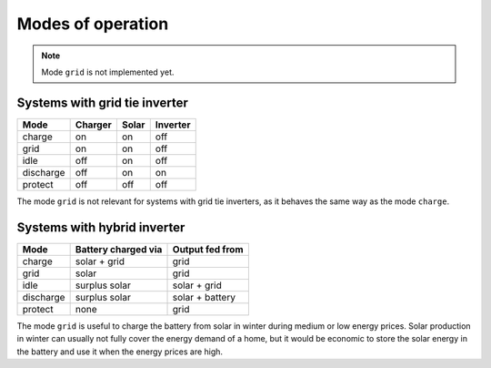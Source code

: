 Modes of operation
==================

.. note::
   Mode ``grid`` is not implemented yet.

Systems with grid tie inverter
------------------------------

+--------------+---------+-------+----------+
| Mode         | Charger | Solar | Inverter |
+==============+=========+=======+==========+
| charge       | on      | on    | off      |
+--------------+---------+-------+----------+
| grid         | on      | on    | off      |
+--------------+---------+-------+----------+
| idle         | off     | on    | off      |
+--------------+---------+-------+----------+
| discharge    | off     | on    | on       |
+--------------+---------+-------+----------+
| protect      | off     | off   | off      |
+--------------+---------+-------+----------+

The mode ``grid`` is not relevant for systems with grid tie inverters, as it behaves the same way as the mode ``charge``.

Systems with hybrid inverter
----------------------------

+--------------+---------------------+----------------------+
| Mode         | Battery charged via | Output fed from      |
+==============+=====================+======================+
| charge       | solar + grid        | grid                 |
+--------------+---------------------+----------------------+
| grid         | solar               | grid                 |
+--------------+---------------------+----------------------+
| idle         | surplus solar       | solar + grid         |
+--------------+---------------------+----------------------+
| discharge    | surplus solar       | solar + battery      |
+--------------+---------------------+----------------------+
| protect      | none                | grid                 |
+--------------+---------------------+----------------------+

The mode ``grid`` is useful to charge the battery from solar in winter during medium or low energy prices. Solar production in winter can usually not fully cover the energy demand of a home, but it would be economic to store the solar energy in the battery and use it when the energy prices are high.
